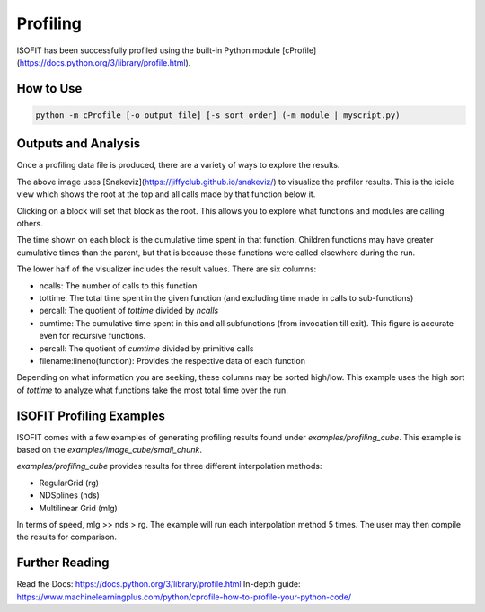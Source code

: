 Profiling
=========

ISOFIT has been successfully profiled using the built-in Python module [cProfile](https://docs.python.org/3/library/profile.html).

How to Use
----------

.. code::

  python -m cProfile [-o output_file] [-s sort_order] (-m module | myscript.py)

Outputs and Analysis
--------------------

Once a profiling data file is produced, there are a variety of ways to explore the results.

.. image:: images/example_profile_0.png

The above image uses [Snakeviz](https://jiffyclub.github.io/snakeviz/) to visualize the profiler results. This is the icicle view which shows the root at the top and all calls made by that function below it.

Clicking on a block will set that block as the root. This allows you to explore what functions and modules are calling others.

The time shown on each block is the cumulative time spent in that function. Children functions may have greater cumulative times than the parent, but that is because those functions were called elsewhere during the run.

.. image:: images/example_profile_1.png

The lower half of the visualizer includes the result values. There are six columns:

- ncalls: The number of calls to this function
- tottime: The total time spent in the given function (and excluding time made in calls to sub-functions)
- percall: The quotient of `tottime` divided by `ncalls`
- cumtime: The cumulative time spent in this and all subfunctions (from invocation till exit). This figure is accurate even for recursive functions.
- percall: The quotient of `cumtime` divided by primitive calls
- filename:lineno(function): Provides the respective data of each function

Depending on what information you are seeking, these columns may be sorted high/low. This example uses the high sort of `tottime` to analyze what functions take the most total time over the run.

ISOFIT Profiling Examples
-------------------------

ISOFIT comes with a few examples of generating profiling results found under `examples/profiling_cube`. This example is based on the `examples/image_cube/small_chunk`.

`examples/profiling_cube` provides results for three different interpolation methods:

- RegularGrid (rg)
- NDSplines (nds)
- Multilinear Grid (mlg)

In terms of speed, mlg >> nds > rg. The example will run each interpolation method 5 times. The user may then compile the results for comparison.

Further Reading
---------------

Read the Docs: https://docs.python.org/3/library/profile.html
In-depth guide: https://www.machinelearningplus.com/python/cprofile-how-to-profile-your-python-code/
